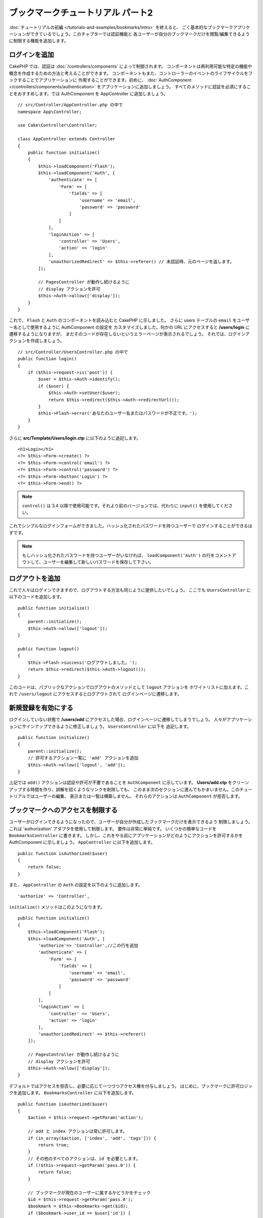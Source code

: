ブックマークチュートリアル パート2
##################################

:doc:`チュートリアルの前編 </tutorials-and-examples/bookmarks/intro>` を終えると、
ごく基本的なブックマークアプリケーションができているでしょう。このチャプターでは認証機能と
各ユーザーが自分のブックマークだけを閲覧/編集できるように制限する機能を追加します。

ログインを追加
==============

CakePHP では、認証は :doc:`/controllers/components` によって制御されます。
コンポーネントは再利用可能な特定の機能や概念を作成するための方法と考えることができます。
コンポーネントもまた、コントローラーのイベントのライフサイクルをフックすることでアプリケーションに
作用することができます。初めに、 :doc:`AuthComponent
</controllers/components/authentication>` をアプリケーションに追加しましょう。
すべてのメソッドに認証を必須にすることをおすすめします。では AuthComponent を
AppController に追加しましょう。 ::

    // src/Controller/AppController.php の中で
    namespace App\Controller;

    use Cake\Controller\Controller;

    class AppController extends Controller
    {
        public function initialize()
        {
            $this->loadComponent('Flash');
            $this->loadComponent('Auth', [
                'authenticate' => [
                    'Form' => [
                        'fields' => [
                            'username' => 'email',
                            'password' => 'password'
                        ]
                    ]
                ],
                'loginAction' => [
                    'controller' => 'Users',
                    'action' => 'login'
                ],
                'unauthorizedRedirect' => $this->referer() // 未認証時、元のページを返します。
            ]);

            // PagesController が動作し続けるように
            // display アクションを許可
            $this->Auth->allow(['display']);
        }
    }



これで、 ``Flash`` と ``Auth`` のコンポーネントを読み込むと CakePHP に示しました。
さらに users テーブルの ``email`` をユーザー名として使用するように AuthComponent の設定を
カスタマイズしました。何かの URL にアクセスすると **/users/login** に遷移するようになりますが、
まだそのコードが存在しないというエラーページが表示されるでしょう。
それでは、ログインアクションを作成しましょう。 ::


    // src/Controller/UsersController.php の中で
    public function login()
    {
        if ($this->request->is('post')) {
            $user = $this->Auth->identify();
            if ($user) {
                $this->Auth->setUser($user);
                return $this->redirect($this->Auth->redirectUrl());
            }
            $this->Flash->error('あなたのユーザー名またはパスワードが不正です。');
        }
    }

さらに **src/Template/Users/login.ctp** に以下のように追記します。 ::

    <h1>Login</h1>
    <?= $this->Form->create() ?>
    <?= $this->Form->control('email') ?>
    <?= $this->Form->control('password') ?>
    <?= $this->Form->button('Login') ?>
    <?= $this->Form->end() ?>

.. note::

   ``control()`` は 3.4 以降で使用可能です。それより前のバージョンでは、代わりに
   ``input()`` を使用してください。

これでシンプルなログインフォームができました。ハッシュ化されたパスワードを持つユーザーで
ログインすることができるはずです。

.. note::

    もしハッシュ化されたパスワードを持つユーザーがいなければ、 ``loadComponent('Auth')`` 
    の行をコメントアウトして、ユーザーを編集して新しいパスワードを保存して下さい。

ログアウトを追加
================

これで人々はログインできますので、ログアウトする方法も同じように提供したいでしょう。
ここでも ``UsersController`` に以下のコードを追加します。 ::


    public function initialize()
    {
        parent::initialize();
        $this->Auth->allow(['logout']);
    }

    public function logout()
    {
        $this->Flash->success('ログアウトしました。');
        return $this->redirect($this->Auth->logout());
    }

このコードは、パブリックなアクションでログアウトのメソッドとして ``logout`` アクションを
ホワイトリストに加えます。これで ``/users/logout`` にアクセスするとログアウトされて
ログインページに遷移します。

新規登録を有効にする
====================

ログインしていない状態で **/users/add** にアクセスした場合、ログインページに遷移してしまうでしょう。
人々がアプリケーションにサインアップできるように修正しましょう。 ``UsersController`` に以下を
追記します。 ::

    public function initialize()
    {
        parent::initialize();
        // 許可するアクション一覧に 'add' アクションを追加
        $this->Auth->allow(['logout', 'add']);
    }

上記では ``add()`` アクションは認証や許可が不要であることを ``AuthComponent`` に示しています。
**Users/add.ctp** をクリーンアップする時間を作り、誤解を招くようなリンクを削除しても、
このまま次のセクションに進んでもかまいません。このチュートリアルではユーザーの編集、
表示または一覧は構築しません。 それらのアクションは ``AuthComponent`` が拒否します。

ブックマークへのアクセスを制限する
==================================

ユーザーがログインできるようになったので、ユーザーが自分が作成したブックマークだけを表示できるよう
制限しましょう。これは 'authorization' アダプタを使用して制限します。
要件は非常に単純です。 いくつかの簡単なコードを ``BookmarksController`` に書きます。
しかし、これをやる前にアプリケーションがどのようにアクションを許可するかを AuthComponent
に示しましょう。 ``AppController`` に以下を追加します。 ::

    public function isAuthorized($user)
    {
        return false;
    }

また、 ``AppController`` の ``Auth`` の設定を以下のように追加します。 ::

    'authorize' => 'Controller',

``initialize()`` メソッドはこのようになります。 ::

        public function initialize()
        {
            $this->loadComponent('Flash');
            $this->loadComponent('Auth', [
                'authorize'=> 'Controller',//この行を追加
                'authenticate' => [
                    'Form' => [
                        'fields' => [
                            'username' => 'email',
                            'password' => 'password'
                        ]
                    ]
                ],
                'loginAction' => [
                    'controller' => 'Users',
                    'action' => 'login'
                ],
                'unauthorizedRedirect' => $this->referer()
            ]);

            // PagesController が動作し続けるように
            // display アクションを許可
            $this->Auth->allow(['display']);
        }

デフォルトではアクセスを拒否し、必要に応じて一つづつアクセス権を付与しましょう。
はじめに、ブックマークに許可ロジックを追加します。
``BookmarksController`` に以下を追加します。 ::

    public function isAuthorized($user)
    {
        $action = $this->request->getParam('action');

        // add と index アクションは常に許可します。
        if (in_array($action, ['index', 'add', 'tags'])) {
            return true;
        }
        // その他のすべてのアクションは、id を必要とします。
        if (!$this->request->getParam('pass.0')) {
            return false;
        }

        // ブックマークが現在のユーザーに属するかどうかをチェック
        $id = $this->request->getParam('pass.0');
        $bookmark = $this->Bookmarks->get($id);
        if ($bookmark->user_id == $user['id']) {
            return true;
        }
        return parent::isAuthorized($user);
    }

これで、自分のものではないブックマークを表示または編集、削除しようとすると、
元のページにリダイレクトされるはずです。もし、エラーメッセージが表示されないなら、
レイアウトに以下を追加してください。 ::

    // src/Template/Layout/default.ctp の中で
    <?= $this->Flash->render() ?>

これで許可エラーメッセージが表示されるはずです。

一覧表示とフォームを修正する
============================

詳細と削除が動作する一方で、追加と一覧表示には少し問題があります:

#. ブックマークを追加するときにユーザーを選べる
#. ブックマークを編集するときにユーザーを選べる
#. 一覧ページに他のユーザーのブックマークが表示される

まず追加のフォームから取り組みましょう。はじめに **src/Template/Bookmarks/add.ctp** から
``control('user_id')`` を削除します。 削除したら、 **src/Controller/BookmarksController.php**
の ``add()`` アクションを以下のように修正します。 ::

    public function add()
    {
        $bookmark = $this->Bookmarks->newEntity();
        if ($this->request->is('post')) {
            $bookmark = $this->Bookmarks->patchEntity($bookmark, $this->request->getData());
            $bookmark->user_id = $this->Auth->user('id');
            if ($this->Bookmarks->save($bookmark)) {
                $this->Flash->success('ブックマークを保存しました。');
                return $this->redirect(['action' => 'index']);
            }
            $this->Flash->error('ブックマークは保存できませんでした。もう一度お試しください。');
        }
        $tags = $this->Bookmarks->Tags->find('list');
        $this->set(compact('bookmark', 'tags'));
        $this->set('_serialize', ['bookmark']);
    }

エンティティーのプロパティーにセッションデータを設定することで、ブックマークがほかのユーザーに変更される
可能性を排除しています。編集フォームとアクションも同様にします。
**src/Controller/BookmarksController.php** の ``edit()`` アクションを以下のようにします。 ::

    public function edit($id = null)
    {
        $bookmark = $this->Bookmarks->get($id, [
            'contain' => ['Tags']
        ]);
        if ($this->request->is(['patch', 'post', 'put'])) {
            $bookmark = $this->Bookmarks->patchEntity($bookmark, $this->request->getData());
            $bookmark->user_id = $this->Auth->user('id');
            if ($this->Bookmarks->save($bookmark)) {
                $this->Flash->success('ブックマークを保存しました。');
                return $this->redirect(['action' => 'index']);
            }
            $this->Flash->error('ブックマークは保存できませんでした。もう一度お試しください。');
        }
        $tags = $this->Bookmarks->Tags->find('list');
        $this->set(compact('bookmark', 'tags'));
        $this->set('_serialize', ['bookmark']);
    }

一覧表示
--------

さて、現在ログインしているユーザーのブックマークだけを表示する必要があります。
``paginate()`` の呼び出しを修正をすることでそのようにできます。
**src/Controller/BookmarksController.php** の ``index()``
アクションを以下のようにします。 ::

    public function index()
    {
        $this->paginate = [
            'conditions' => [
                'Bookmarks.user_id' => $this->Auth->user('id'),
            ]
        ];
        $this->set('bookmarks', $this->paginate($this->Bookmarks));
        $this->set('_serialize', ['bookmarks']);
    }

同様に ``tags()`` アクションと関連する検索メソッドを修正しましょう。
これはあなた自身で完了できるように宿題として残しておきます。

タグ付け機能を改良する
======================

現在は、 ``TagsController`` ではすべてのアクセスが拒否されるため、新しいタグを追加することは困難です。
アクセスを許可する代わりに、カンマ区切りのテキストフィールドを使用してタグ選択 UI を改良できます。
これはユーザーに良い体験を与え、ORM の素晴らしい機能をさらに使うことができます。

計算済みフィールドを追加
------------------------

エンティティーの整形済みのタグを取得する簡単な方法が必要なので、バーチャル/計算済みのフィールドを
エンティティーに追加しましょう。 **src/Model/Entity/Bookmark.php** に以下を追加します。 ::

    use Cake\Collection\Collection;

    protected function _getTagString()
    {
        if (isset($this->_properties['tag_string'])) {
            return $this->_properties['tag_string'];
        }
        if (empty($this->tags)) {
            return '';
        }
        $tags = new Collection($this->tags);
        $str = $tags->reduce(function ($string, $tag) {
            return $string . $tag->title . ', ';
        }, '');
        return trim($str, ', ');
    }

計算済みのプロパティー ``$bookmark->tag_string`` にアクセスできるようになります。
このプロパティーはあとで入力時に使用します。 あとで保存するので ``tag_string`` プロパティーを
エンティティーの ``_accessible`` リストに追加することを忘れないでください。

**src/Model/Entity/Bookmark.php** で ``$_accessible`` に ``tag_string`` を
このように追加してください。 ::

    protected $_accessible = [
        'user_id' => true,
        'title' => true,
        'description' => true,
        'url' => true,
        'user' => true,
        'tags' => true,
        'tag_string' => true,
    ];


ビューを修正する
----------------

エンティティーを修正するとタグ用の新しいインプットを追加することができます。
**src/Template/Bookmarks/add.ctp** と **src/Template/Bookmarks/edit.ctp** の
すでにある ``tags._ids`` のインプットを以下と置き換えます。 ::

    echo $this->Form->control('tag_string', ['type' => 'text']);

タグ文字列を保存する
--------------------

これで存在するタグを文字列として表示できます。同様にデータを保存したいでしょう。
``tag_string`` をアクセス可能に設定したので、ORM はリクエストからエンティティーにデータをコピーします。
``beforeSave()`` フックメソッドを使用して、タグ文字列を解析し、関連するエンティティーを検索/構築します。
**src/Model/Table/BookmarksTable.php** に以下を追加します。 ::


    public function beforeSave($event, $entity, $options)
    {
        if ($entity->tag_string) {
            $entity->tags = $this->_buildTags($entity->tag_string);
        }
    }

    protected function _buildTags($tagString)
    {
        // タグに trim 適用
        $newTags = array_map('trim', explode(',', $tagString));
        // すべての空のタグを削除
        $newTags = array_filter($newTags);
        // 重複するタグの削減
        $newTags = array_unique($newTags);

        $out = [];
        $query = $this->Tags->find()
            ->where(['Tags.title IN' => $newTags]);

        // 新しいタグの一覧から既存のタグを削除
        foreach ($query->extract('title') as $existing) {
            $index = array_search($existing, $newTags);
            if ($index !== false) {
                unset($newTags[$index]);
            }
        }
        // 既存のタグの追加
        foreach ($query as $tag) {
            $out[] = $tag;
        }
        // 新しいタグの追加
        foreach ($newTags as $tag) {
            $out[] = $this->Tags->newEntity(['title' => $tag]);
        }
        return $out;
    }

このコードはこれまでに行ったことよりも少し複雑ですが、これは CakePHP の ORM がいかに強力かを
お見せするのに役立ちます。 :doc:`/core-libraries/collections` メソッドを使用してクエリー結果を
操作することができます。また、エンティティーをその場で容易に作成するシナリオを扱うことができます。

まとめ
======

認証と基本的な許可/アクセス制御シナリオを処理できるようブックマークアプリケーションを拡張してきました。
また、FormHelper と ORM の機能を活用することで、いくつかの素晴らしい UX の改善を追加しました。

CakePHP を探求する時間を割いていただきありがとうございます。次は
:doc:`/tutorials-and-examples/blog/blog` を完了するか、
:doc:`/orm` について更に学ぶか、もしくは :doc:`/topics` を熟読してください。
